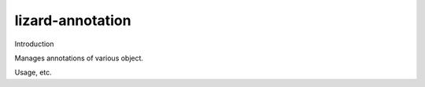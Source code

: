 lizard-annotation
==========================================

Introduction

Manages annotations of various object.

Usage, etc.

